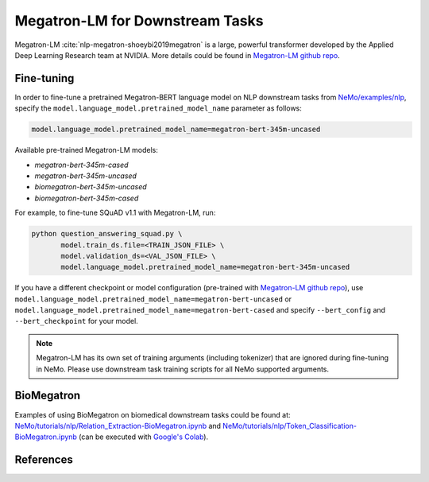 .. _megatron_finetuning:

Megatron-LM for Downstream Tasks
================================

Megatron-LM :cite:`nlp-megatron-shoeybi2019megatron` is a large, powerful transformer developed by the Applied Deep Learning Research team at NVIDIA.
More details could be found in `Megatron-LM github repo <https://github.com/NVIDIA/Megatron-LM>`_.


Fine-tuning
-----------

In order to fine-tune a pretrained Megatron-BERT language model on NLP downstream tasks from `NeMo/examples/nlp <https://github.com/NVIDIA/NeMo/tree/master/examples/nlp>`_, specify the ``model.language_model.pretrained_model_name`` parameter as follows:

.. code-block:: bash

    model.language_model.pretrained_model_name=megatron-bert-345m-uncased

Available pre-trained Megatron-LM models:

* `megatron-bert-345m-cased`
* `megatron-bert-345m-uncased`
* `biomegatron-bert-345m-uncased`
* `biomegatron-bert-345m-cased`

For example, to fine-tune SQuAD v1.1 with Megatron-LM, run:

.. code-block:: bash

    python question_answering_squad.py \
           model.train_ds.file=<TRAIN_JSON_FILE> \
           model.validation_ds=<VAL_JSON_FILE> \
           model.language_model.pretrained_model_name=megatron-bert-345m-uncased


If you have a different checkpoint or model configuration (pre-trained with `Megatron-LM github repo <https://github.com/NVIDIA/Megatron-LM>`_), use ``model.language_model.pretrained_model_name=megatron-bert-uncased`` \
or ``model.language_model.pretrained_model_name=megatron-bert-cased`` and specify ``--bert_config`` and ``--bert_checkpoint`` for your model.

.. note::
    Megatron-LM has its own set of training arguments (including tokenizer) that are ignored during fine-tuning in NeMo. Please use downstream task training scripts for all NeMo supported arguments.


BioMegatron
--------------

Examples of using BioMegatron on biomedical downstream tasks could be found at:
`NeMo/tutorials/nlp/Relation_Extraction-BioMegatron.ipynb <https://github.com/NVIDIA/NeMo/blob/main/tutorials/nlp/Relation_Extraction-BioMegatron.ipynb>`__ and `NeMo/tutorials/nlp/Token_Classification-BioMegatron.ipynb <https://github.com/NVIDIA/NeMo/blob/main/tutorials/nlp/Token_Classification-BioMegatron.ipynb>`__
(can be executed with `Google's Colab <https://colab.research.google.com/notebooks/intro.ipynb>`_).


References
----------

.. bibliography:: nlp_all.bib
    :style: plain
    :labelprefix: NLP-MEGATRON
    :keyprefix: nlp-megatron-